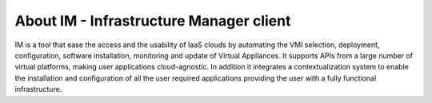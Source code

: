 About IM - Infrastructure Manager client
========================================

IM is a tool that ease the access and the usability of IaaS clouds by automating
the VMI selection, deployment, configuration, software installation, monitoring
and update of Virtual Appliances. It supports APIs from a large number of
virtual platforms, making user applications cloud-agnostic. In addition it
integrates a contextualization system to enable the installation and
configuration of all the user required applications providing the user with a
fully functional infrastructure.


